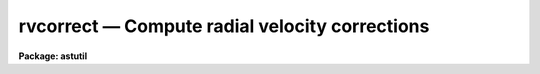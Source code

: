 rvcorrect — Compute radial velocity corrections
===============================================

**Package: astutil**

.. raw:: html

  <BODY>
  <TABLE WIDTH="100%" BORDER=0><TR>
  <TD ALIGN=LEFT><FONT SIZE=4>
  <B>rvcorrect (Nov90)</B></FONT></TD>
  <TD ALIGN=CENTER><FONT SIZE=4>
  <B>astutil</B>
  </FONT></TD>
  <TD ALIGN=RIGHT><FONT SIZE=4>
  <B>rvcorrect (Nov90)</B></FONT></TD>
  </TR></TABLE><P>
  <TITLE>rvcorrect</TITLE>
  <UL>
  </UL>
  <H2><A NAME="s_name">NAME</A></H2>
  <! BeginSection: 'NAME'>
  <UL>
  rvcorrect -- Compute radial velocity corrections
  </UL>
  <! EndSection:   'NAME'>
  <H2><A NAME="s_usage">USAGE</A></H2>
  <! BeginSection: 'USAGE'>
  <UL>
  rvcorrect
  </UL>
  <! EndSection:   'USAGE'>
  <H2><A NAME="s_parameters">PARAMETERS</A></H2>
  <! BeginSection: 'PARAMETERS'>
  <UL>
  <DL>
  <DT><B><A NAME="l_files">files = "<TT></TT>"</A></B></DT>
  <! Sec='PARAMETERS' Level=0 Label='files' Line='files = ""'>
  <DD>List of files containing date, time, coordinates of observation, and possibly
  an observed radial velocity.
  </DD>
  </DL>
  <DL>
  <DT><B><A NAME="l_images">images = "<TT></TT>"</A></B></DT>
  <! Sec='PARAMETERS' Level=0 Label='images' Line='images = ""'>
  <DD>List of images containing date, time, coordinates of observation, and possibly
  an observed radial velocity.
  </DD>
  </DL>
  <DL>
  <DT><B><A NAME="l_header">header = yes</A></B></DT>
  <! Sec='PARAMETERS' Level=0 Label='header' Line='header = yes'>
  <DD>Print header for output?
  </DD>
  </DL>
  <DL>
  <DT><B><A NAME="l_input">input = no</A></B></DT>
  <! Sec='PARAMETERS' Level=0 Label='input' Line='input = no'>
  <DD>Print input data in output?
  </DD>
  </DL>
  <DL>
  <DT><B><A NAME="l_imupdate">imupdate = no</A></B></DT>
  <! Sec='PARAMETERS' Level=0 Label='imupdate' Line='imupdate = no'>
  <DD>Update the image header with the computed values of heliocentric correction
  (in the <I>VHELIO</I> keyword), Heliocentric Julian Date (in the <I>HJD</I>
  keyword), Local Standard of Rest velocity (in the <I>VLSR</I> keyword), and
  information describing the solar motion with respect to the desired standard
  of rest (in the <I>VSUN</I> keyword).
  </DD>
  </DL>
  <P>
  <DL>
  <DT><B><A NAME="l_epoch">epoch = INDEF</A></B></DT>
  <! Sec='PARAMETERS' Level=0 Label='epoch' Line='epoch = INDEF'>
  <DD>Epoch of observation coordinates in Julian years. If zero or INDEF then the
  epoch is assumed to be the same as the date of observation.
  </DD>
  </DL>
  <DL>
  <DT><B><A NAME="l_observatory">observatory = "<TT>)_.observatory</TT>"</A></B></DT>
  <! Sec='PARAMETERS' Level=0 Label='observatory' Line='observatory = ")_.observatory"'>
  <DD>Observatory for  which corrections are to be computed.  The default is a
  redirection to look in the parameters for the parent package for a value.
  This may be one of the observatories in the observatory database,
  "<TT>observatory</TT>" to select the observatory defined by the environment variable
  "<TT>observatory</TT>" or the parameter <B>observatory.observatory</B>, or "<TT>obspars</TT>"
  to select the current parameters set in the <B>observatory</B> task.  See
  help for <B>observatory</B> for additional information.  If the input
  consists of images then the observatory is defined by the OBSERVAT keyword
  if present.
  </DD>
  </DL>
  <DL>
  <DT><B><A NAME="l_vsun">vsun = 20.</A></B></DT>
  <! Sec='PARAMETERS' Level=0 Label='vsun' Line='vsun = 20.'>
  <DD>Velocity in km/s of the sun relative to the desired standard of rest.  The
  default is for the Local Standard of Rest (LSR).
  </DD>
  </DL>
  <DL>
  <DT><B><A NAME="l_ra_vsun">ra_vsun = 18:00:00</A></B></DT>
  <! Sec='PARAMETERS' Level=0 Label='ra_vsun' Line='ra_vsun = 18:00:00'>
  <DD>Right ascension in hours of the solar motion relative to the desired standard
  of rest.  The default is for the Local Standard of Rest (LSR).
  </DD>
  </DL>
  <DL>
  <DT><B><A NAME="l_dec_vsun">dec_vsun = 30:00:00</A></B></DT>
  <! Sec='PARAMETERS' Level=0 Label='dec_vsun' Line='dec_vsun = 30:00:00'>
  <DD>Declination in degrees of the solar motion relative to the desired standard
  of rest.  The default is for the Local Standard of Rest (LSR).
  </DD>
  </DL>
  <DL>
  <DT><B><A NAME="l_epoch_vsun">epoch_vsun = 1900.</A></B></DT>
  <! Sec='PARAMETERS' Level=0 Label='epoch_vsun' Line='epoch_vsun = 1900.'>
  <DD>Epoch in years for the solar motion components.
  </DD>
  </DL>
  <P>
  If no input files or images are specified then the following parameters
  are used for input.
  <DL>
  <DT><B><A NAME="l_year">year, month, day, ut</A></B></DT>
  <! Sec='PARAMETERS' Level=0 Label='year' Line='year, month, day, ut'>
  <DD>Date and time of observation.  If the year is less than 100 then the century is
  assumed to be 1900.  The month is specified as an integer between 1 and 12.
  The date of observation is the Greenwich date; i.e. the new day begins at
  0 hours universal time.  Universal time of observation in hours.
  </DD>
  </DL>
  <DL>
  <DT><B><A NAME="l_ra">ra , dec </A></B></DT>
  <! Sec='PARAMETERS' Level=0 Label='ra' Line='ra , dec '>
  <DD>Right ascension (hours) and declination (degrees) of observation.
  </DD>
  </DL>
  <DL>
  <DT><B><A NAME="l_vobs">vobs = 0.</A></B></DT>
  <! Sec='PARAMETERS' Level=0 Label='vobs' Line='vobs = 0.'>
  <DD>Observed velocity (km/s) to be corrected.
  </DD>
  </DL>
  <DL>
  <DT><B><A NAME="l_keywpars">keywpars = "<TT></TT>"</A></B></DT>
  <! Sec='PARAMETERS' Level=0 Label='keywpars' Line='keywpars = ""'>
  <DD>The image header keyword translation table as described in
  the <I>keywpars</I> named pset.
  </DD>
  </DL>
  <P>
  If no input files or images are specified the following parameters are
  set by the task.
  <DL>
  <DT><B><A NAME="l_hjd">hjd</A></B></DT>
  <! Sec='PARAMETERS' Level=0 Label='hjd' Line='hjd'>
  <DD>Heliocentric Julian date.  The date of observation is corrected for
  light travel difference to the sun.
  </DD>
  </DL>
  <DL>
  <DT><B><A NAME="l_vhelio">vhelio</A></B></DT>
  <! Sec='PARAMETERS' Level=0 Label='vhelio' Line='vhelio'>
  <DD>Heliocentric radial velocity in km/s.  The observed velocity is corrected
  for the rotation of the Earth, the motion of the Earth about the Earth-Moon
  barycenter, and the orbit of the barycenter about the Sun.
  </DD>
  </DL>
  <DL>
  <DT><B><A NAME="l_vlsr">vlsr</A></B></DT>
  <! Sec='PARAMETERS' Level=0 Label='vlsr' Line='vlsr'>
  <DD>Local standard of rest radial velocity in km/s.
  The heliocentric radial velocity is corrected for the motion of the Sun
  relative to the specified standard of rest.
  </DD>
  </DL>
  </UL>
  <! EndSection:   'PARAMETERS'>
  <H2><A NAME="s_description">DESCRIPTION</A></H2>
  <! BeginSection: 'DESCRIPTION'>
  <UL>
  The observed radial velocity is corrected for the motion of the
  observer in the direction of the observation.  The components of the
  observer's motion corrected are those due to the Earth's rotation
  (diurnal velocity), the motion of the Earth's center about the
  Earth-Moon barycenter (lunar velocity), the motion of the Earth-Moon
  barycenter about the center of the Sun (annual velocity), and the
  motion of the Sun (solar velocity) relative to some specified standard
  of rest.
  <P>
  The input parameters consist of the date and time of the observation, the
  direction of observation, the location of the observation, the direction
  and magnitude of the solar motion relative to some standard of rest, and
  the observed radial velocity.  In all cases years between 0 and 99 are
  treated as 20th century years.  The observatory for the observations
  defaults to that specified by the environment variable "<TT>observatory</TT>" if
  defined or that set for the task <B>observatory</B>.  If the input consists
  of images the observatory is defined by the OBSERVAT image header parameter
  if present.  See <B>ovservatory</B> for additional information.  The solar
  motion defaults to that relative to the galactic local standard of rest
  (LSR).  Note that one can make the local standard of rest velocity be
  equivalent to the heliocentric velocity by setting the velocity of the
  solar motion to zero.
  <P>
  The observed velocity, date, time, and direction of observation may be
  specified in three ways; from files, images, or the task parameters.  If a
  list of files is given then the files are read for the observation
  parameters.  The format of the files is lines containing the year, month
  (as an integer), day, universal time, right ascension, declination,
  (optional) coordinate epoch, and (optional) observed radial velocity.  If
  no file list is specified but a list of images is given then the
  observation parameters are determined from the image header parameters
  specified through the keywpars parameters.  If the observation date
  includes the time then it is used in preference to universal time keyword.
  Finally, if no list of files or images is given then the task parameters
  are used.  If no observed radial velocity is given in the file list or
  found in the image header then a value of zero is assumed.  In this case
  the corrected velocities are interpreted as the corrections to be added to
  a measured velocity to correct to the desired standard of rest.
  <P>
  The results of the radial velocity calculations are output in three
  ways.  The velocities are always printed on the standard output with an
  optional header.  If the observation parameters are set with the task
  parameters (no file or image list) then the results are also stored in
  the parameter file.  This mechanism allows the task to be used easily
  in a script and to obtain greater precision.  If the observation
  parameters are taken from the image headers and the <I>imupdate</I>
  parameter is set, then the heliocentric
  Julian day is recorded as HJD, the heliocentric velocity as VHELIO,
  the LSR velocity as VLSR, and the velocity, ra and dec, and epoch
  of the solar motion used in VLSR is recorded as VSUN.
  <P>
  The printed output may include the input data if desired.  This produces two
  lines per observation, one for the input data and one for the output
  velocities.  The calculated data consists of the heliocentric Julian
  date, the observed velocity, the observed heliocentric velocity, and
  the observed local standard of rest velocity.  Following this are
  component corrections for the diurnal, lunar, annual, and solar
  velocities.
  </UL>
  <! EndSection:   'DESCRIPTION'>
  <H2><A NAME="s_diurnal_velocity">DIURNAL VELOCITY</A></H2>
  <! BeginSection: 'DIURNAL VELOCITY'>
  <UL>
  The geodetic latitude to geocentric latitude correction is given by
  <P>
  <PRE>
  	dlat = -(11. * 60. + 32.743000) * sin (2*lat) +
  		1.163300 * sin (4*lat) - 0.002600 * sin (6*lat)
  </PRE>
  <P>
  where lat is the geodetic latitude and dlat is the additive correction.
  The distance, r, of the observer from the Earth's center in meters is given by
  <P>
  <PRE>
  	r = 6378160.0 * (0.998327073 + 0.00167643800 * cos(2*lat) -
  	    0.00000351 * cos(4*lat) + 0.000000008 * cos(6*lat)) +
  	    altitude
  </PRE>
  <P>
  where lat is the corrected latitude and altitude is the altitude above
  sea level.  The rotational velocity (perpendicular to the radius vector)
  in km/s is given by
  <P>
  	v = TWOPI * (r / 1000.)  / (23.934469591229 * 3600.)
  <P>
  where 23.934469591229 is the sidereal day in hours for 1986 and TWOPI is the
  ratio of the circumference to the radius of a circle.  The projection of
  this velocity along the line of sight is
  <P>
  	vdiurnal = v * cos (lat) * cos (dec) * sin (ra-lmst)
  <P>
  where lmst is the local mean sidereal time.
  </UL>
  <! EndSection:   'DIURNAL VELOCITY'>
  <H2><A NAME="s_barycentric_velocity">BARYCENTRIC VELOCITY</A></H2>
  <! BeginSection: 'BARYCENTRIC VELOCITY'>
  <UL>
  The orbital elements of the lunar orbit are computed from the following
  interpolation formulas
  <P>
  <PRE>
  	t = (JD - 2415020) / 36525.
  <P>
  	oblq = 23.452294-t*(0.0130125+t*(0.00000164-t*0.000000503))
  	omega = 259.183275-t*(1934.142008+t*(0.002078+t*0.000002))
  	mlong = 270.434164+t*(481267.88315+t*(-0.001133+t*0.0000019))-
  	    omega
  	lperi = 334.329556+t*(4069.034029-t*(0.010325+t*0.000012))-
  	    omega
  	em = 0.054900489
  	inclin = 5.1453964
  </PRE>
  <P>
  where t is the time from the Julian day 2415020 (~J1900) in Julian centuries,
  oblq is the mean obliquity of the ecliptic, omega is the longitude of the mean
  ascending node, mlong is the mean lunar longitude, lperi is the mean lunar
  longitude of perigee, em is the eccentricity of the lunar orbit, and inclin
  is the inclination of the orbit to the ecliptic.  The true lunar longitude,
  tlong, is computed from the mean longitude using the correction for the mean
  anomaly to the true anomaly (radians)
  <P>
  <PRE>
  	manom = mlong - lperi
  	tanom = manom + (2 * em - 0.25 * em**3) * sin (manom) +
  	    1.25 * em**2 * sin (2 * manom) + 13/12 * em**3 *
  	    sin (3 * manom)
  	tlong = tanom + lperi
  </PRE>
  <P>
  The velocity of the Moon around the Earth's center in the plane of the orbit
  in km/s is
  <P>
  <PRE>
  	vmoon = (TWOPI * 384403.12040) / (27.321661 * 86400) /
  	    sqrt (1. - em**2)
  </PRE>
  <P>
  where 384403.12040 is the mean lunar distance (km) and 27.321661 is the mean
  lunar month (days).  The component along the line to the observation is
  <P>
  	v = vmoon * cos (bm) * (sin (tlong-lm) - em*sin (lperi-lm))
  <P>
  where lm and bm are the longitude and latitude of the observation
  along the lunar orbital plane relative to the ascending node using a standard
  coordinate transformation.  The barycentric velocity is that reduced by
  the ratio of the Earth's mass to the Moon's mass.
  <P>
  	vlunar = v / 81.53
  </UL>
  <! EndSection:   'BARYCENTRIC VELOCITY'>
  <H2><A NAME="s_annual_velocity">ANNUAL VELOCITY</A></H2>
  <! BeginSection: 'ANNUAL VELOCITY'>
  <UL>
  The orbital elements of the Earth's orbit are computed from the following
  interpolation formulas
  <P>
  <PRE>
  	t = (ast_julday (epoch) - 2415020) / 36525.
  <P>
  	manom = 358.47583+t*(35999.04975-t*(0.000150+t*0.000003))
  	oblq = 23.452294-t*(0.0130125+t*(0.00000164-t*0.000000503))
  	lperi = 101.22083+t*(1.7191733+t*(0.000453+t*0.000003))
  	eccen = 0.01675104-t*(0.00004180+t*0.000000126)
  </PRE>
  <P>
  where t is the time from the Julian day 2415020 (~J1900) in Julian centuries,
  manom is the mean anomaly (degrees), oblq is the mean obliquity of the ecliptic
  (degrees), lperi is the mean longitude of perihelion (degrees), and
  eccen is the eccentricity of the orbit.  The true anomaly (radians) is 
  obtained from the mean anomaly (radians) by
  <P>
  <PRE>
  	tanom = manom + (2 * eccen - 0.25 * eccen**3) * sin (manom) +
  	    1.25 * eccen**2 * sin (2 * manom) +
  	    13./12. * eccen**3 * sin (3 * manom)
  </PRE>
  <P>
  The orbital velocity of the Earth-Moon barycenter perpendicular to
  the radius vector is given by
  <P>
  <PRE>
  	v = ((TWOPI * 149598500.) / (365.2564 * 86400.)) /
  	    sqrt (1. - eccen**2)
  </PRE>
  <P>
  where the semi-major axis is 149598500 km and the year is 365.2564 days.
  To compute the projection of this velocity along the line of observation
  the direction of observation (precessed to the epoch of observation)
  is converted into ecliptic latitude and
  longitude, l and b, measured from the point of the ascending node using
  a standard spherical coordinate transformation.  The component is then
  <P>
  	vannual = v * cos(b) * (sin(slong-l) - eccen*sin(lperi-l))
  <P>
  where the longitude of the Sun as seen from the Earth, slong, is given by
  <P>
  	slong = lperi + tanom + 180
  </UL>
  <! EndSection:   'ANNUAL VELOCITY'>
  <H2><A NAME="s_solar_motion">SOLAR MOTION</A></H2>
  <! BeginSection: 'SOLAR MOTION'>
  <UL>
  The solar motion is computed by precessing the coordinates of the solar
  motion to the observation epoch and taking the appropriate component
  along the line of sight.
  </UL>
  <! EndSection:   'SOLAR MOTION'>
  <H2><A NAME="s_accuracy">ACCURACY</A></H2>
  <! BeginSection: 'ACCURACY'>
  <UL>
  The calculations are done using IRAF double precision.
  No correction is made for the perturbation of the other planets.  The
  precession does not include nutation.  The interpolation formulas are
  only approximations.  The accuracy of the heliocentric
  velocity are better than a 0.005 of a kilometer per second.
  Relative velocities over short intervals are even better.
  </UL>
  <! EndSection:   'ACCURACY'>
  <H2><A NAME="s_examples">EXAMPLES</A></H2>
  <! BeginSection: 'EXAMPLES'>
  <UL>
  1. For use directly without data files or images there are two common modes.
  Because of the large number of parameters the parameter values are often
  set using the task <B>eparam</B>.  Then simply execute the command
  <P>
  	cl&gt; rvcorrect
  <P>
  2. To set some of the parameters on the command line
  <P>
  	cl&gt; rvcorrect ra=12:22:1.116 dec=15:55:16.244 ut=5:30
  <P>
  3. To use a text file generate a file containing the year, month, day, ut,
  ra, and dec with one observation per line.
  <P>
  <PRE>
  cl&gt; type rv.obs
  1987 10 21 11:00:24  3:36:15   0:22:04
  1987 10 21 11:08:00  8:19:35  -0:51:35
  1987 10 21 11:15:47  8:35:12   6:40:29
  1987 10 21 12:12:10  9:13:20  61:28:49
  1987 10 21 12:16:03  9:27:48   9:07:08
  1987 10 21 12:20:43  9:50:45  -6:06:58
  1979  3 25 11:22:59 16:07:28 -23:37:49 0 -67.5
  cl&gt; rvcorrect f=rv.obs &gt; rv.dat
  cl&gt; type rv.dat
  ##   HJD          VOBS   VHELIO     VLSR   VDIURNAL   VLUNAR  VANNUAL   VSOLAR
  2447089.96358     0.00    11.07    -2.74     -0.189    0.008   11.246  -13.808
  2447089.96296     0.00    28.05    13.56      0.253    0.010   27.790  -14.498
  2447089.96813     0.00    29.04    16.64      0.262    0.011   28.770  -12.401
  2447090.00834     0.00    22.06    25.26      0.114    0.010   21.940    3.200
  2447090.00884     0.00    27.70    18.55      0.250    0.009   27.438   -9.152
  2447090.01129     0.00    23.99    13.50      0.275    0.007   23.704  -10.484
  2443957.97716   -67.50   -41.37   -31.48      0.002    0.012   26.117    9.884
  </PRE>
  <P>
  4. To use observation parameters from a set of images the command is
  <P>
  	cl&gt; rvcorrect images=hz44.001,aboo.001 &gt; rv.dat
  <P>
  5. A CL loop can be used to compute a table in which one parameter varies.
  <P>
  <PRE>
  	cl&gt; for (x=0.; x&lt;=12.; x=x+1)
  	&gt;&gt;&gt; rvcorrect (ut=x, header=no)
  </PRE>
  <P>
  6. To get the total velocity correction in a script the following may be done.
  <P>
  <PRE>
  	rvcorrect (vobs=12.3, ra=12:33, dec=30:22, ut=5:30, &gt; "dev$null")
  	vlsr = rvcorrect.vlsr
  </PRE>
  <P>
  Note that this does not work when the task is run as a background job!
  </UL>
  <! EndSection:   'EXAMPLES'>
  <H2><A NAME="s_revisions">REVISIONS</A></H2>
  <! BeginSection: 'REVISIONS'>
  <UL>
  <DL>
  <DT><B><A NAME="l_RVCORRECT">RVCORRECT V2.11.4</A></B></DT>
  <! Sec='REVISIONS' Level=0 Label='RVCORRECT' Line='RVCORRECT V2.11.4'>
  <DD>The ut keyword can be in either date plus time or hours.
  </DD>
  </DL>
  <DL>
  <DT><B><A NAME="l_RVCORRECT">RVCORRECT V2.11</A></B></DT>
  <! Sec='REVISIONS' Level=0 Label='RVCORRECT' Line='RVCORRECT V2.11'>
  <DD>Y2K update: The date keyword can be in the full format with full
  year and time.  The time takes precedence over a time keyword.
  </DD>
  </DL>
  </UL>
  <! EndSection:   'REVISIONS'>
  <H2><A NAME="s_acknowledgments">ACKNOWLEDGMENTS</A></H2>
  <! BeginSection: 'ACKNOWLEDGMENTS'>
  <UL>
  Some of the formulas used were obtained by inspection of the code
  for the subroutine DOP in the program DOPSET written by R. N. Manchester
  and M. A. Gordon of NRAO dated January 1970.
  </UL>
  <! EndSection:   'ACKNOWLEDGMENTS'>
  <H2><A NAME="s_see_also">SEE ALSO</A></H2>
  <! BeginSection: 'SEE ALSO'>
  <UL>
  observatory, asttimes
  </UL>
  <! EndSection:    'SEE ALSO'>
  
  <! Contents: 'NAME' 'USAGE' 'PARAMETERS' 'DESCRIPTION' 'DIURNAL VELOCITY' 'BARYCENTRIC VELOCITY' 'ANNUAL VELOCITY' 'SOLAR MOTION' 'ACCURACY' 'EXAMPLES' 'REVISIONS' 'ACKNOWLEDGMENTS' 'SEE ALSO'  >
  
  </BODY>
  </HTML>